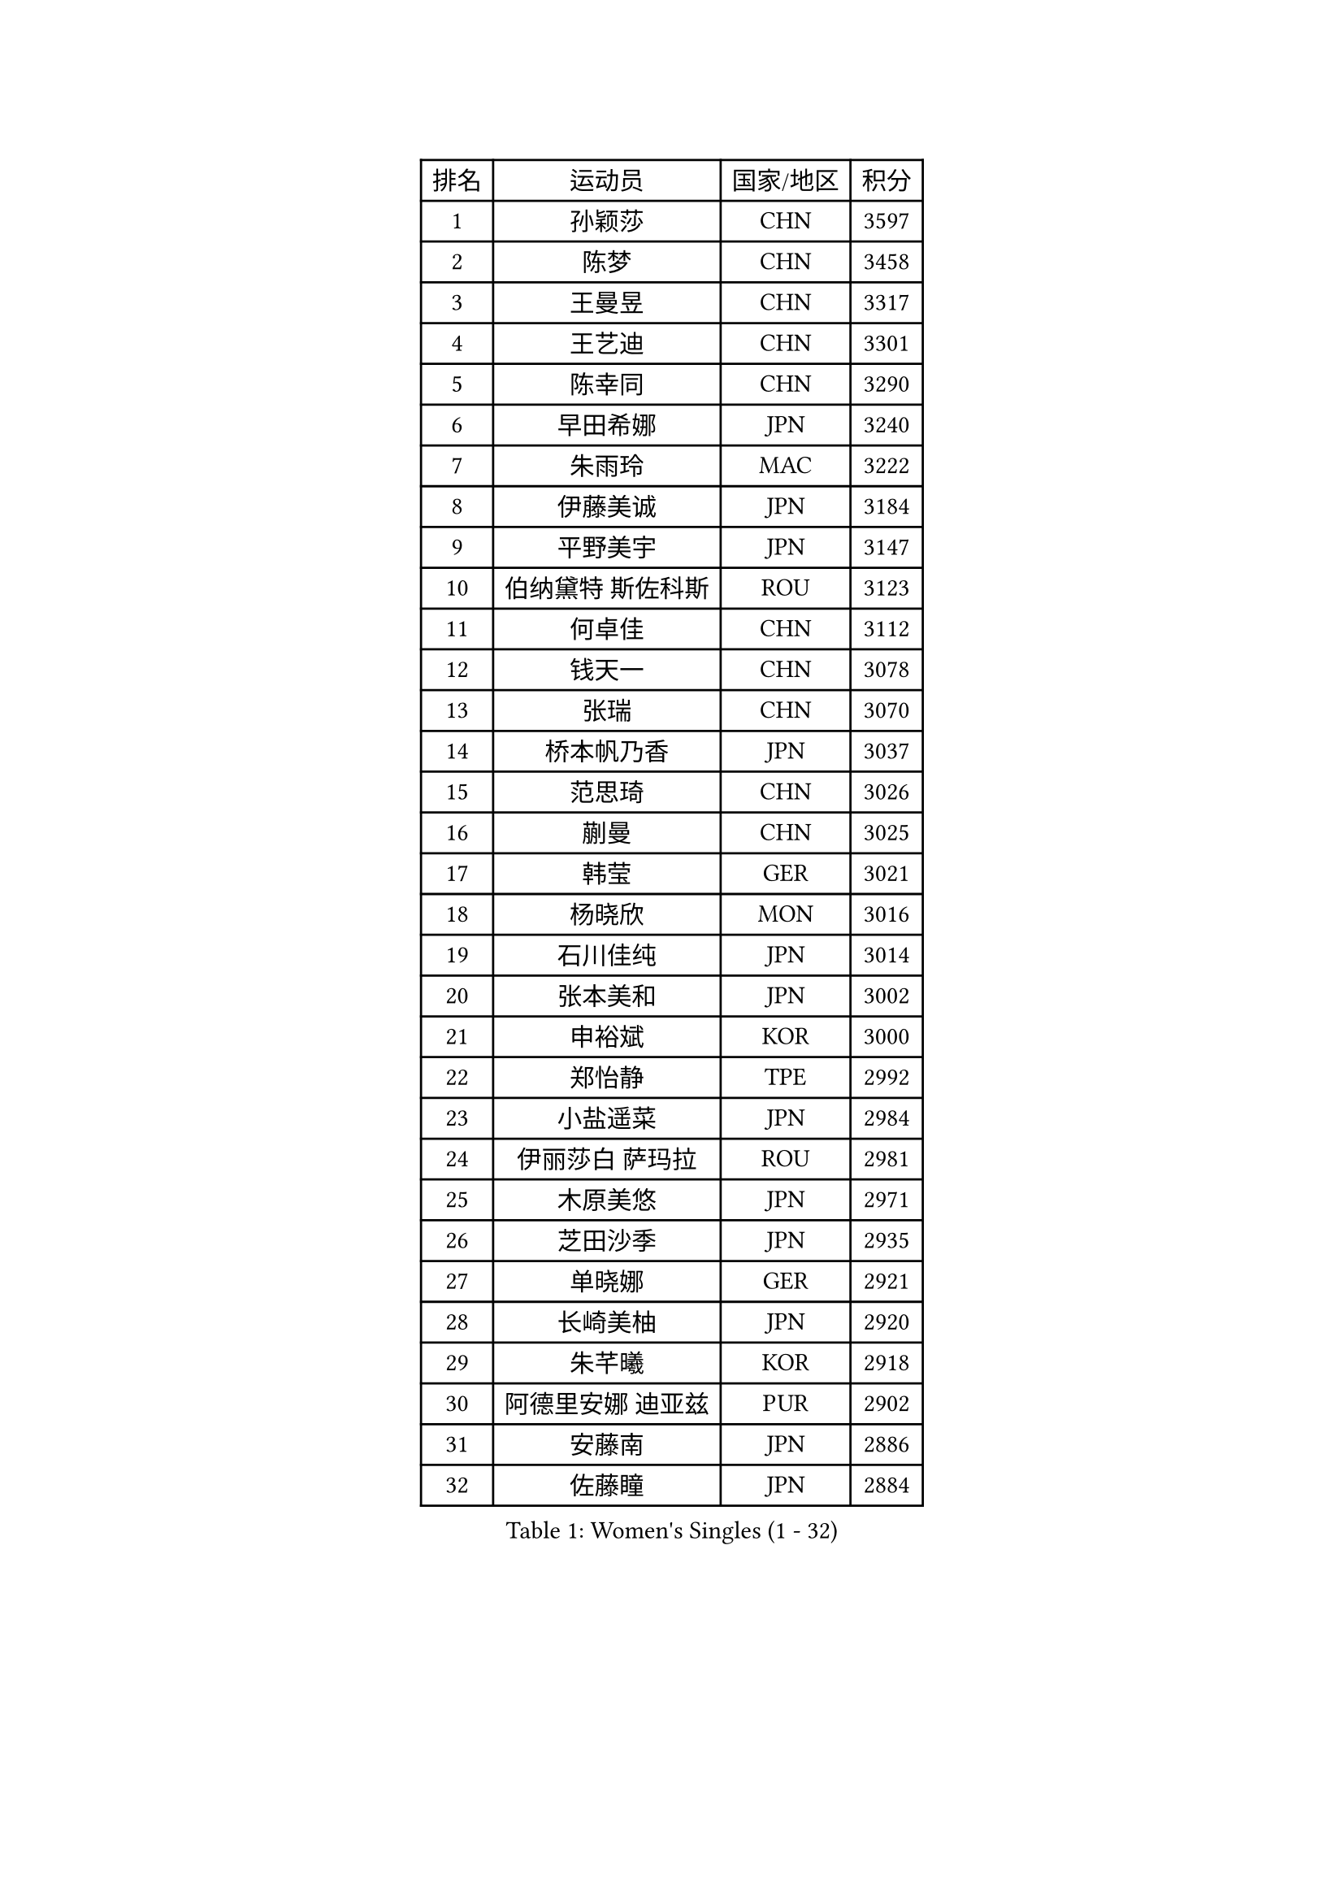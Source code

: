
#set text(font: ("Courier New", "NSimSun"))
#figure(
  caption: "Women's Singles (1 - 32)",
    table(
      columns: 4,
      [排名], [运动员], [国家/地区], [积分],
      [1], [孙颖莎], [CHN], [3597],
      [2], [陈梦], [CHN], [3458],
      [3], [王曼昱], [CHN], [3317],
      [4], [王艺迪], [CHN], [3301],
      [5], [陈幸同], [CHN], [3290],
      [6], [早田希娜], [JPN], [3240],
      [7], [朱雨玲], [MAC], [3222],
      [8], [伊藤美诚], [JPN], [3184],
      [9], [平野美宇], [JPN], [3147],
      [10], [伯纳黛特 斯佐科斯], [ROU], [3123],
      [11], [何卓佳], [CHN], [3112],
      [12], [钱天一], [CHN], [3078],
      [13], [张瑞], [CHN], [3070],
      [14], [桥本帆乃香], [JPN], [3037],
      [15], [范思琦], [CHN], [3026],
      [16], [蒯曼], [CHN], [3025],
      [17], [韩莹], [GER], [3021],
      [18], [杨晓欣], [MON], [3016],
      [19], [石川佳纯], [JPN], [3014],
      [20], [张本美和], [JPN], [3002],
      [21], [申裕斌], [KOR], [3000],
      [22], [郑怡静], [TPE], [2992],
      [23], [小盐遥菜], [JPN], [2984],
      [24], [伊丽莎白 萨玛拉], [ROU], [2981],
      [25], [木原美悠], [JPN], [2971],
      [26], [芝田沙季], [JPN], [2935],
      [27], [单晓娜], [GER], [2921],
      [28], [长崎美柚], [JPN], [2920],
      [29], [朱芊曦], [KOR], [2918],
      [30], [阿德里安娜 迪亚兹], [PUR], [2902],
      [31], [安藤南], [JPN], [2886],
      [32], [佐藤瞳], [JPN], [2884],
    )
  )#pagebreak()

#set text(font: ("Courier New", "NSimSun"))
#figure(
  caption: "Women's Singles (33 - 64)",
    table(
      columns: 4,
      [排名], [运动员], [国家/地区], [积分],
      [33], [#text(gray, "冯天薇")], [SGP], [2879],
      [34], [刘炜珊], [CHN], [2873],
      [35], [玛妮卡 巴特拉], [IND], [2849],
      [36], [田志希], [KOR], [2844],
      [37], [陈熠], [CHN], [2843],
      [38], [高桥 布鲁娜], [BRA], [2840],
      [39], [徐孝元], [KOR], [2833],
      [40], [梁夏银], [KOR], [2831],
      [41], [傅玉], [POR], [2827],
      [42], [金河英], [KOR], [2821],
      [43], [曾尖], [SGP], [2819],
      [44], [刘佳], [AUT], [2810],
      [45], [森樱], [JPN], [2805],
      [46], [石洵瑶], [CHN], [2801],
      [47], [朱成竹], [HKG], [2799],
      [48], [倪夏莲], [LUX], [2788],
      [49], [大藤沙月], [JPN], [2775],
      [50], [覃予萱], [CHN], [2773],
      [51], [SAWETTABUT Suthasini], [THA], [2767],
      [52], [郭雨涵], [CHN], [2765],
      [53], [徐奕], [CHN], [2761],
      [54], [袁嘉楠], [FRA], [2758],
      [55], [妮娜 米特兰姆], [GER], [2756],
      [56], [琳达 伯格斯特罗姆], [SWE], [2753],
      [57], [崔孝珠], [KOR], [2743],
      [58], [王晓彤], [CHN], [2723],
      [59], [张安], [USA], [2717],
      [60], [齐菲], [CHN], [2715],
      [61], [吴洋晨], [CHN], [2702],
      [62], [李时温], [KOR], [2700],
      [63], [李恩惠], [KOR], [2687],
      [64], [LIU Hsing-Yin], [TPE], [2682],
    )
  )#pagebreak()

#set text(font: ("Courier New", "NSimSun"))
#figure(
  caption: "Women's Singles (65 - 96)",
    table(
      columns: 4,
      [排名], [运动员], [国家/地区], [积分],
      [65], [索菲亚 波尔卡诺娃], [AUT], [2679],
      [66], [普利西卡 帕瓦德], [FRA], [2677],
      [67], [笹尾明日香], [JPN], [2676],
      [68], [杜凯琹], [HKG], [2672],
      [69], [邵杰妮], [POR], [2658],
      [70], [范姝涵], [CHN], [2653],
      [71], [陈思羽], [TPE], [2648],
      [72], [玛利亚 肖], [ESP], [2647],
      [73], [奥拉万 帕拉南], [THA], [2646],
      [74], [#text(gray, "BILENKO Tetyana")], [UKR], [2643],
      [75], [杨屹韵], [CHN], [2636],
      [76], [DIACONU Adina], [ROU], [2635],
      [77], [边宋京], [PRK], [2631],
      [78], [BAJOR Natalia], [POL], [2630],
      [79], [韩菲儿], [CHN], [2630],
      [80], [李昱谆], [TPE], [2614],
      [81], [金娜英], [KOR], [2613],
      [82], [KAMATH Archana Girish], [IND], [2609],
      [83], [纵歌曼], [CHN], [2601],
      [84], [KIM Byeolnim], [KOR], [2601],
      [85], [PESOTSKA Margaryta], [UKR], [2599],
      [86], [WAN Yuan], [GER], [2596],
      [87], [苏蒂尔塔 穆克吉], [IND], [2592],
      [88], [WINTER Sabine], [GER], [2591],
      [89], [ZARIF Audrey], [FRA], [2588],
      [90], [王 艾米], [USA], [2584],
      [91], [#text(gray, "SOO Wai Yam Minnie")], [HKG], [2584],
      [92], [MADARASZ Dora], [HUN], [2581],
      [93], [HUANG Yi-Hua], [TPE], [2578],
      [94], [斯丽贾 阿库拉], [IND], [2577],
      [95], [陈沂芊], [TPE], [2576],
      [96], [DRAGOMAN Andreea], [ROU], [2570],
    )
  )#pagebreak()

#set text(font: ("Courier New", "NSimSun"))
#figure(
  caption: "Women's Singles (97 - 128)",
    table(
      columns: 4,
      [排名], [运动员], [国家/地区], [积分],
      [97], [艾希卡 穆克吉], [IND], [2570],
      [98], [布里特 伊尔兰德], [NED], [2567],
      [99], [杨蕙菁], [CHN], [2563],
      [100], [YOON Hyobin], [KOR], [2562],
      [101], [CHASSELIN Pauline], [FRA], [2554],
      [102], [CIOBANU Irina], [ROU], [2548],
      [103], [张墨], [CAN], [2545],
      [104], [安妮特 考夫曼], [GER], [2544],
      [105], [SURJAN Sabina], [SRB], [2543],
      [106], [POTA Georgina], [HUN], [2541],
      [107], [蒂娜 梅谢芙], [EGY], [2540],
      [108], [CHANG Li Sian Alice], [MAS], [2536],
      [109], [金琴英], [PRK], [2536],
      [110], [GUISNEL Oceane], [FRA], [2536],
      [111], [刘杨子], [AUS], [2527],
      [112], [LUTZ Charlotte], [FRA], [2525],
      [113], [李雅可], [CHN], [2523],
      [114], [SU Pei-Ling], [TPE], [2523],
      [115], [MALOBABIC Ivana], [CRO], [2512],
      [116], [CHENG Hsien-Tzu], [TPE], [2509],
      [117], [BRATEYKO Solomiya], [UKR], [2509],
      [118], [LAY Jian Fang], [AUS], [2509],
      [119], [ZHANG Xiangyu], [CHN], [2505],
      [120], [HAPONOVA Hanna], [UKR], [2504],
      [121], [GHORPADE Yashaswini], [IND], [2504],
      [122], [汉娜 高达], [EGY], [2504],
      [123], [GROFOVA Karin], [CZE], [2498],
      [124], [SCHREINER Franziska], [GER], [2496],
      [125], [MANTZ Chantal], [GER], [2493],
      [126], [MATELOVA Hana], [CZE], [2489],
      [127], [#text(gray, "MIGOT Marie")], [FRA], [2488],
      [128], [SAWETTABUT Jinnipa], [THA], [2488],
    )
  )